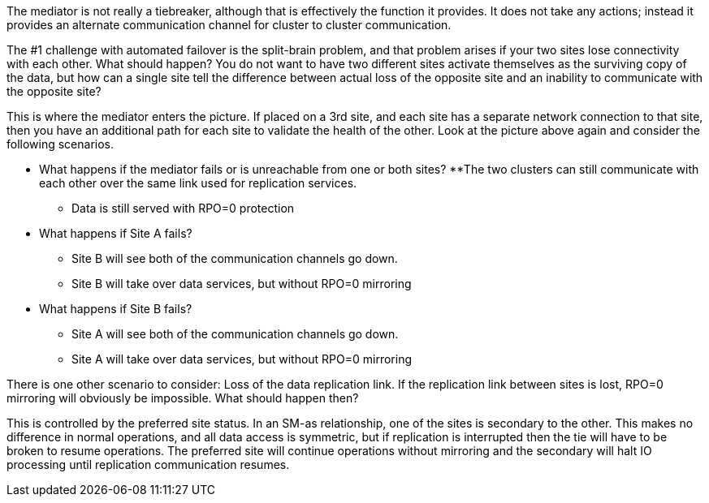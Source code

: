 The mediator is not really a tiebreaker, although that is effectively the function it provides. It does not take any actions; instead it provides an alternate communication channel for cluster to cluster communication.

The #1 challenge with automated failover is the split-brain problem, and that problem arises if your two sites lose connectivity with each other. What should happen? You do not want to have two different sites activate themselves as the surviving copy of the data, but how can a single site tell the difference between actual loss of the opposite site and an inability to communicate with the opposite site?

This is where the mediator enters the picture. If placed on a 3rd site, and each site has a separate network connection to that site, then you have an additional path for each site to validate the health of the other. Look at the picture above again and consider the following scenarios. 

* What happens if the mediator fails or is unreachable from one or both sites?
**The two clusters can still communicate with each other over the same link used for replication services.
** Data is still served with RPO=0 protection

* What happens if Site A fails? 
** Site B will see both of the communication channels go down.
** Site B will take over data services, but without RPO=0 mirroring

* What happens if Site B fails? 
** Site A will see both of the communication channels go down.
** Site A will take over data services, but without RPO=0 mirroring

There is one other scenario to consider: Loss of the data replication link. If the replication link between sites is lost, RPO=0 mirroring will obviously be impossible. What should happen then? 

This is controlled by the preferred site status. In an SM-as relationship, one of the sites is secondary to the other. This makes no difference in normal operations, and all data access is symmetric, but if replication is interrupted then the tie will have to be broken to resume operations. The preferred site will continue operations without mirroring and the secondary will halt IO processing until replication communication resumes.

